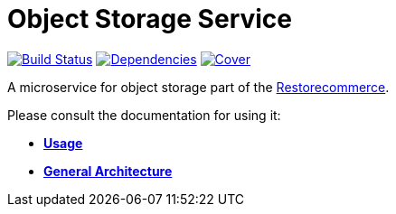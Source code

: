 = Object Storage Service

https://travis-ci.org/restorecommerce/ostorage-srv?branch=master[image:http://img.shields.io/travis/restorecommerce/ostorage-srv/master.svg?style=flat-square[Build Status]]
https://david-dm.org/restorecommerce/ostorage-srv[image:https://img.shields.io/david/restorecommerce/ostorage-srv.svg?style=flat-square[Dependencies]]
https://coveralls.io/github/restorecommerce/ostorage-srv?branch=master[image:http://img.shields.io/coveralls/restorecommerce/ostorage-srv/master.svg?style=flat-square[Cover]]

A microservice for object storage  part of the link:https://github.com/restorecommerce[Restorecommerce].

Please consult the documentation for using it:

- *link:https://docs.restorecommerce.io/ostorage-srv/index.html[Usage]*
- *link:https://docs.restorecommerce.io/architecture/index.html[General Architecture]*
